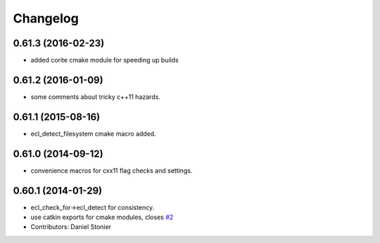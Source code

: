 ^^^^^^^^^
Changelog
^^^^^^^^^

0.61.3 (2016-02-23)
-------------------
* added corite cmake module for speeding up builds

0.61.2 (2016-01-09)
-------------------
* some comments about tricky c++11 hazards.

0.61.1 (2015-08-16)
-------------------
* ecl_detect_filesystem cmake macro added.

0.61.0 (2014-09-12)
-------------------
* convenience macros for cxx11 flag checks and settings.

0.60.1 (2014-01-29)
-------------------
* ecl_check_for->ecl_detect for consistency.
* use catkin exports for cmake modules, closes `#2 <https://github.com/stonier/ecl_tools/issues/2>`_
* Contributors: Daniel Stonier
